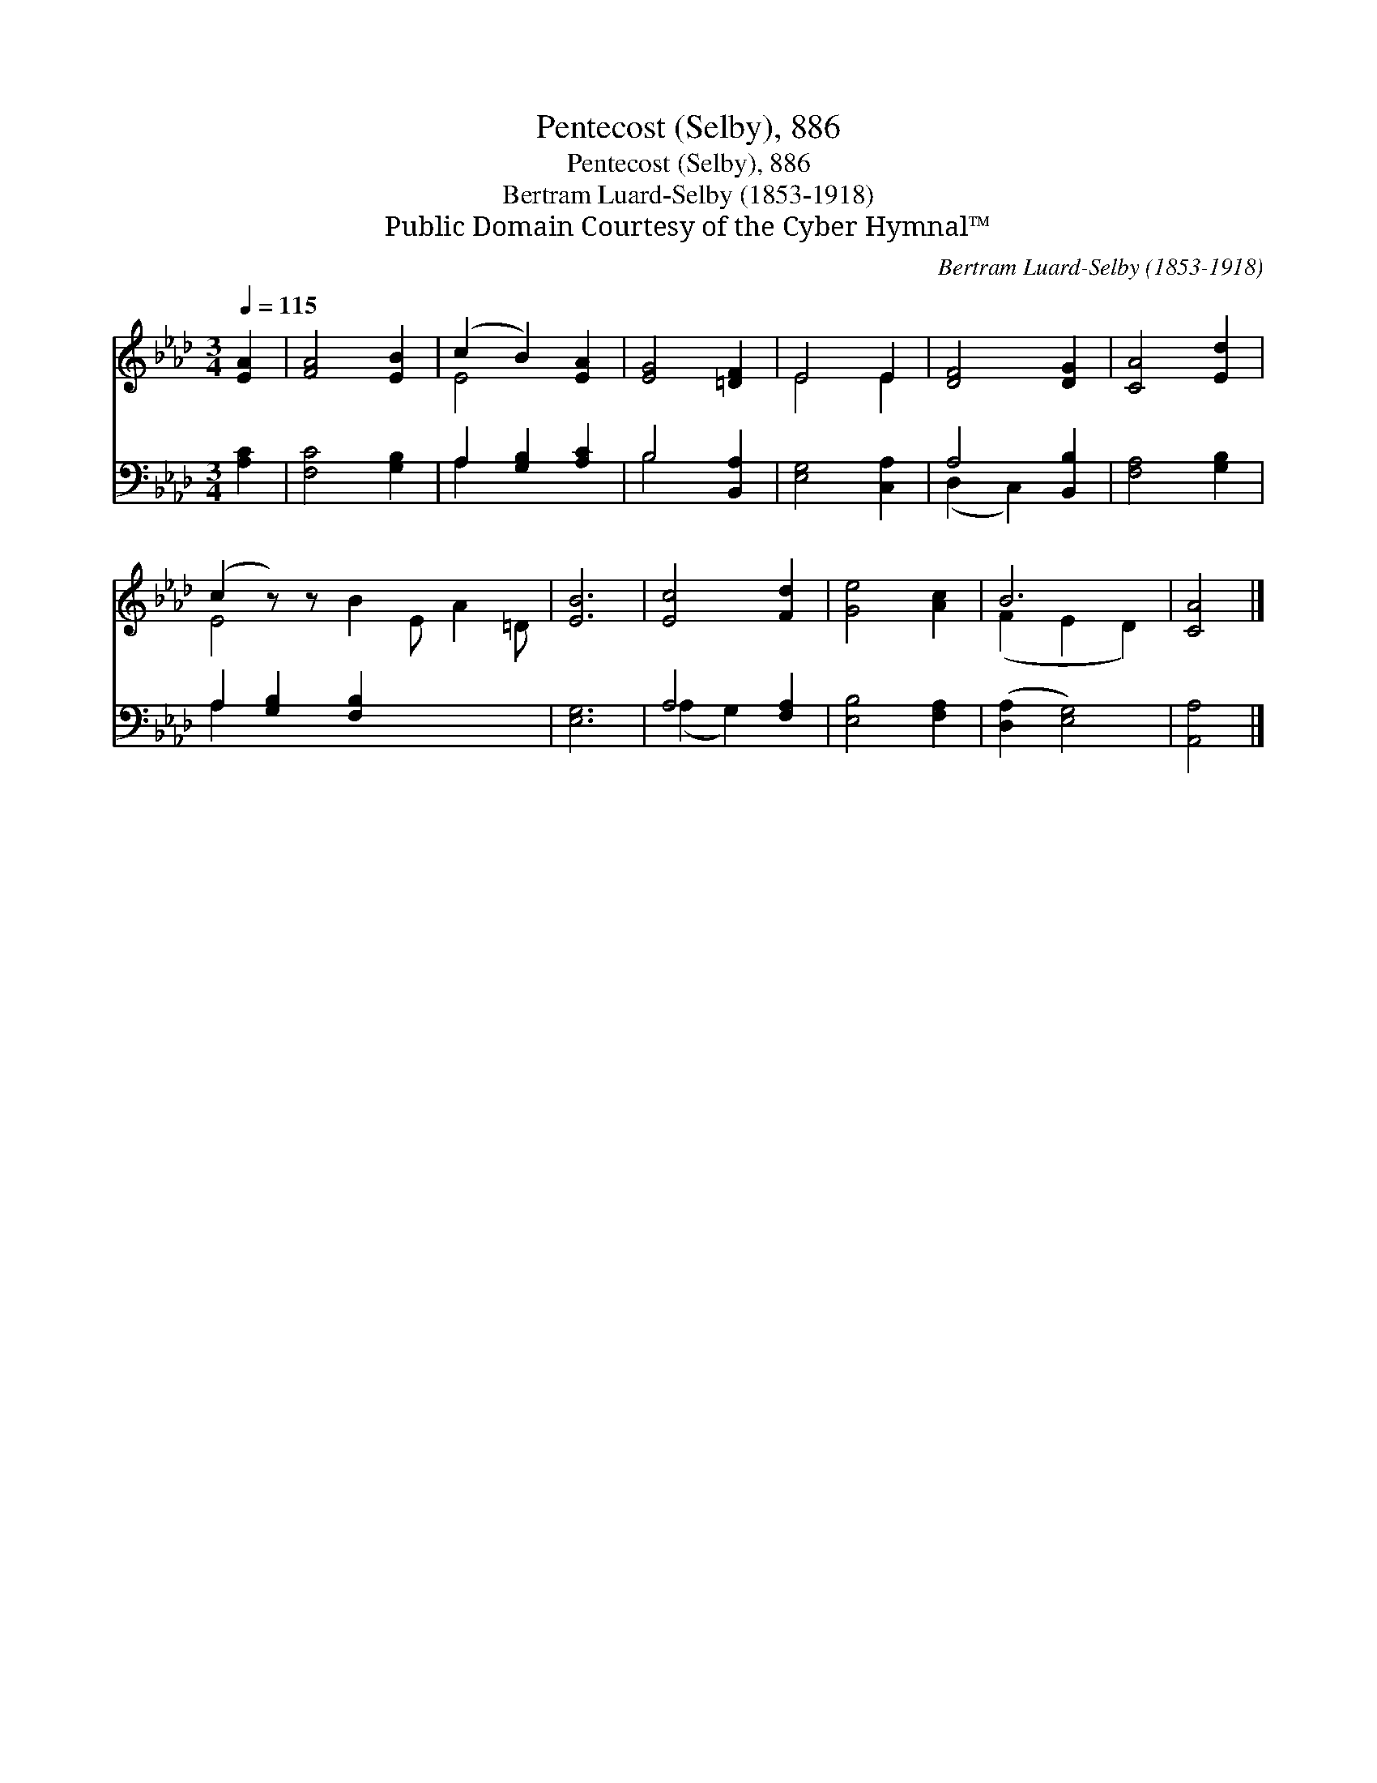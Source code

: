 X:1
T:Pentecost (Selby), 886
T:Pentecost (Selby), 886
T:Bertram Luard-Selby (1853-1918)
T:Public Domain Courtesy of the Cyber Hymnal™
C:Bertram Luard-Selby (1853-1918)
Z:Public Domain
Z:Courtesy of the Cyber Hymnal™
%%score ( 1 2 ) ( 3 4 )
L:1/8
Q:1/4=115
M:3/4
K:Ab
V:1 treble 
V:2 treble 
V:3 bass 
V:4 bass 
V:1
 [EA]2 | [FA]4 [EB]2 | (c2 B2) [EA]2 | [EG]4 [=DF]2 | E4 E2 | [DF]4 [DG]2 | [CA]4 [Ed]2 | %7
 (c2 z) z x6 | [EB]6 | [Ec]4 [Fd]2 | [Ge]4 [Ac]2 | B6 | [CA]4 |] %13
V:2
 x2 | x6 | E4 x2 | x6 | E4 E2 | x6 | x6 | E4- B2 E A2 =D | x6 | x6 | x6 | (F2 E2 D2) | x4 |] %13
V:3
 [A,C]2 | [F,C]4 [G,B,]2 | A,2 [G,B,]2 [A,C]2 | B,4 [B,,A,]2 | [E,G,]4 [C,A,]2 | A,4 [B,,B,]2 | %6
 [F,A,]4 [G,B,]2 | A,2 [G,B,]2 [F,B,]2 x4 | [E,G,]6 | A,4 [F,A,]2 | [E,B,]4 [F,A,]2 | %11
 ([D,A,]2 [E,G,]4) | [A,,A,]4 |] %13
V:4
 x2 | x6 | A,2 x4 | B,4 x2 | x6 | (D,2 C,2) x2 | x6 | A,2 x8 | x6 | (A,2 G,2) x2 | x6 | x6 | x4 |] %13


